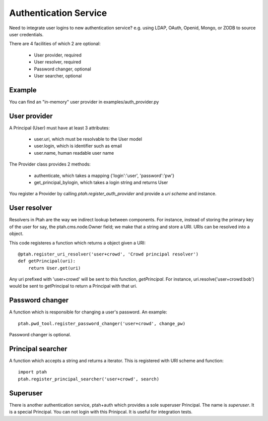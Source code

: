 Authentication Service
======================

Need to integrate user logins to new authentication service?  e.g. using
LDAP, OAuth, Openid, Mongo, or ZODB to source user credentials.

There are 4 facilities of which 2 are optional:

  - User provider, required
  - User resolver, required
  - Password changer, optional
  - User searcher, optional

Example
-------

You can find an "in-memory" user provider in examples/auth_provider.py

User provider
-------------

A Principal (User) must have at least 3 attributes:

  * user.uri,  which must be resolvable to the User model
  
  * user.login, which is identifier such as email
  
  * user.name, human readable user name

The Provider class provides 2 methods:

  * authenticate, which takes a mapping {'login':'user', 'password':'pw'}

  * get_principal_bylogin, which takes a login string and returns User

You register a Provider by calling `ptah.register_auth_provider` and 
provide a `uri scheme` and instance.

User resolver
-------------

Resolvers in Ptah are the way we indirect lookup between components.  For
instance, instead of storing the primary key of the user for say, the
ptah.cms.node.Owner field; we make that a string and store a URI.  URIs
can be resolved into a object.

This code registeres a function which returns a object given a URI::

    @ptah.register_uri_resolver('user+crowd', 'Crowd principal resolver')
    def getPrincipal(uri):
        return User.get(uri)

Any uri prefixed with 'user+crowd' will be sent to this function, `getPrincipal`.
For instance, uri.resolve('user+crowd:bob') would be sent to getPrincipal to
return a Principal with that uri.

Password changer
----------------

A function which is responsible for changing a user's password. An example::

    ptah.pwd_tool.register_password_changer('user+crowd', change_pw)

Password changer is optional.

Principal searcher
------------------

A function which accepts a string and returns a iterator.  This is registered
with URI scheme and function::

    import ptah
    ptah.register_principal_searcher('user+crowd', search)

Superuser
---------

There is another authentication service, ptah+auth which provides a sole
superuser Principal.  The name is `superuser`.  It is a special Principal.
You can not login with this Prinipcal.  It is useful for integration tests.

